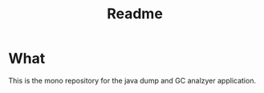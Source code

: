 #+title: Readme

* What

This is the mono repository for the java dump and GC analzyer application.
